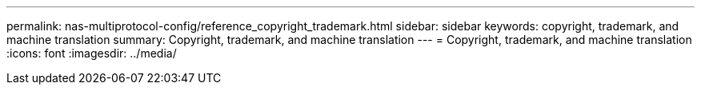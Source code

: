 ---
permalink: nas-multiprotocol-config/reference_copyright_trademark.html
sidebar: sidebar
keywords: copyright, trademark, and machine translation
summary: Copyright, trademark, and machine translation
---
= Copyright, trademark, and machine translation
:icons: font
:imagesdir: ../media/
